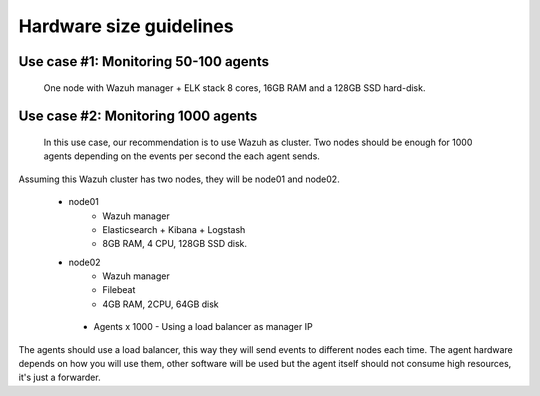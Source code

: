 .. Copyright (C) 2019 Wazuh, Inc.

.. _faq_hardware:


Hardware size guidelines
========================

Use case #1: Monitoring 50-100 agents
-------------------------------------

 One node with Wazuh manager + ELK stack
 8 cores, 16GB RAM and a 128GB SSD hard-disk.

Use case #2: Monitoring 1000 agents
-----------------------------------

 In this use case, our recommendation is to use Wazuh as cluster. Two nodes should be enough for 1000 agents depending on the events per second the each agent sends.

Assuming this Wazuh cluster has two nodes, they will be node01 and node02.

 - node01
    - Wazuh manager
    - Elasticsearch + Kibana + Logstash
    - 8GB RAM, 4 CPU, 128GB SSD disk.

 - node02
    - Wazuh manager
    - Filebeat
    - 4GB RAM, 2CPU, 64GB disk

  - Agents x 1000
    - Using a load balancer as manager IP



The agents should use a load balancer, this way they will send events to different nodes each time. The agent hardware depends on how you will use them, other software will be used but the agent itself should not consume high resources, it's just a forwarder.
